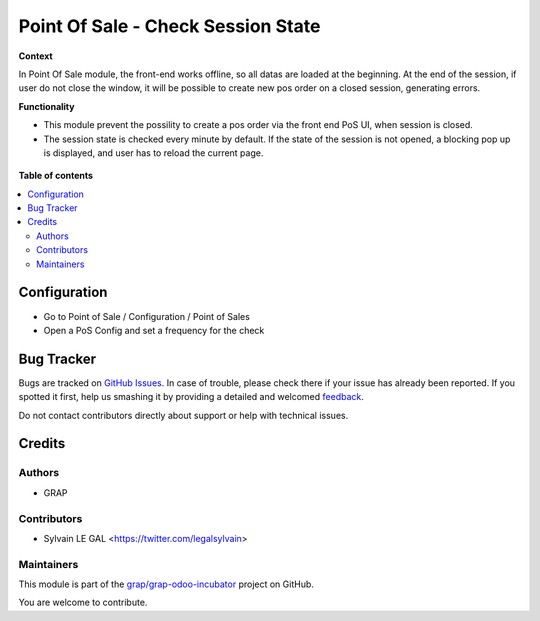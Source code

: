 ===================================
Point Of Sale - Check Session State
===================================

.. !!!!!!!!!!!!!!!!!!!!!!!!!!!!!!!!!!!!!!!!!!!!!!!!!!!!
   !! This file is generated by oca-gen-addon-readme !!
   !! changes will be overwritten.                   !!
   !!!!!!!!!!!!!!!!!!!!!!!!!!!!!!!!!!!!!!!!!!!!!!!!!!!!

.. |badge1| image:: https://img.shields.io/badge/maturity-Beta-yellow.png
    :target: https://odoo-community.org/page/development-status
    :alt: Beta
.. |badge2| image:: https://img.shields.io/badge/licence-AGPL--3-blue.png
    :target: http://www.gnu.org/licenses/agpl-3.0-standalone.html
    :alt: License: AGPL-3
.. |badge3| image:: https://img.shields.io/badge/github-grap%2Fgrap--odoo--incubator-lightgray.png?logo=github
    :target: https://github.com/grap/grap-odoo-incubator/tree/8.0/pos_check_session_state
    :alt: grap/grap-odoo-incubator

|badge1| |badge2| |badge3| 

**Context**

In Point Of Sale module, the front-end works offline, so all datas are
loaded at the beginning.
At the end of the session, if user do not close the window, it will be
possible to create new pos order on a closed session, generating errors.

**Functionality**

* This module prevent the possility to create a pos order via the front
  end PoS UI, when session is closed.
* The session state is checked every minute by default. If the state of the
  session is not opened, a blocking pop up is displayed, and user has to
  reload the current page.

.. figure:: https://raw.githubusercontent.com/grap/grap-odoo-incubator/8.0/pos_check_session_state/static/description/error_message.png

**Table of contents**

.. contents::
   :local:

Configuration
=============

* Go to Point of Sale / Configuration / Point of Sales
* Open a PoS Config and set a frequency for the check

.. figure:: https://raw.githubusercontent.com/grap/grap-odoo-incubator/8.0/pos_check_session_state/static/description/pos_config_form.png

Bug Tracker
===========

Bugs are tracked on `GitHub Issues <https://github.com/grap/grap-odoo-incubator/issues>`_.
In case of trouble, please check there if your issue has already been reported.
If you spotted it first, help us smashing it by providing a detailed and welcomed
`feedback <https://github.com/grap/grap-odoo-incubator/issues/new?body=module:%20pos_check_session_state%0Aversion:%208.0%0A%0A**Steps%20to%20reproduce**%0A-%20...%0A%0A**Current%20behavior**%0A%0A**Expected%20behavior**>`_.

Do not contact contributors directly about support or help with technical issues.

Credits
=======

Authors
~~~~~~~

* GRAP

Contributors
~~~~~~~~~~~~

* Sylvain LE GAL <https://twitter.com/legalsylvain>

Maintainers
~~~~~~~~~~~



This module is part of the `grap/grap-odoo-incubator <https://github.com/grap/grap-odoo-incubator/tree/8.0/pos_check_session_state>`_ project on GitHub.


You are welcome to contribute.
